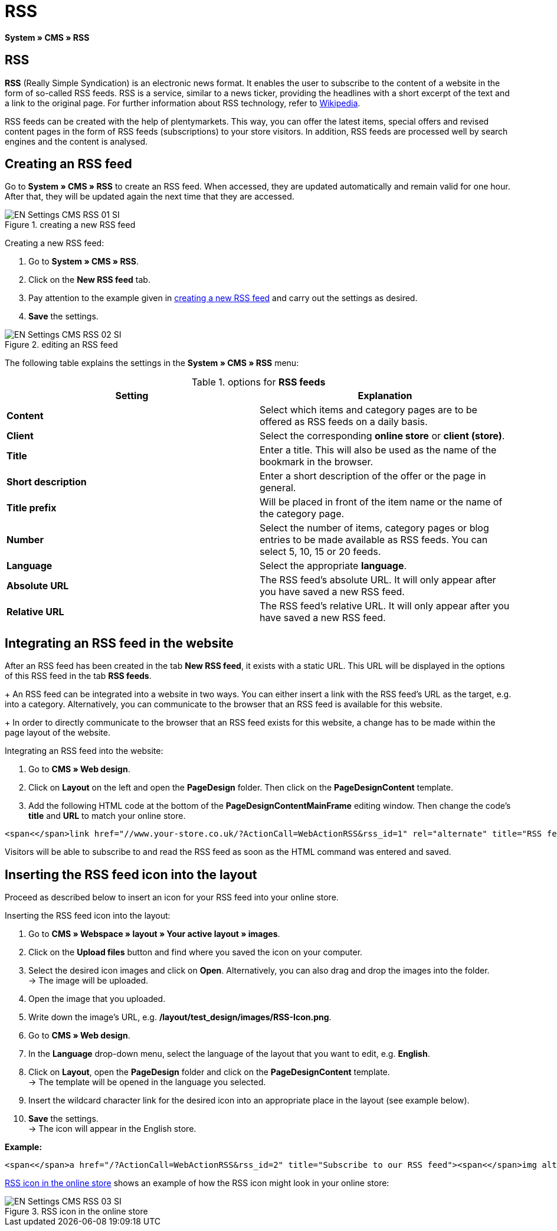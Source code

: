 = RSS
:lang: en
// include::{includedir}/_header.adoc[]
:position: 30

*System » CMS » RSS*

== RSS

*RSS* (Really Simple Syndication) is an electronic news format. It enables the user to subscribe to the content of a website in the form of so-called RSS feeds. RSS is a service, similar to a news ticker, providing the headlines with a short excerpt of the text and a link to the original page. For further information about RSS technology, refer to link:http://en.wikipedia.org/wiki/RSS[Wikipedia^].

RSS feeds can be created with the help of plentymarkets. This way, you can offer the latest items, special offers and revised content pages in the form of RSS feeds (subscriptions) to your store visitors. In addition, RSS feeds are processed well by search engines and the content is analysed.

== Creating an RSS feed

Go to *System » CMS » RSS* to create an RSS feed. When accessed, they are updated automatically and remain valid for one hour. After that, they will be updated again the next time that they are accessed.

[[image-create-rss-feed]]
.creating a new RSS feed
image::omni-channel/online-store/setting-up-clients/_cms/settings/assets/EN-Settings-CMS-RSS-01-SI.png[]

[.instruction]
Creating a new RSS feed:

. Go to *System » CMS » RSS*.
. Click on the *New RSS feed* tab.
. Pay attention to the example given in <<image-create-rss-feed>> and carry out the settings as desired.
. *Save* the settings.

.editing an RSS feed
image::omni-channel/online-store/setting-up-clients/_cms/settings/assets/EN-Settings-CMS-RSS-02-SI.png[]

The following table explains the settings in the *System » CMS » RSS* menu:

.options for *RSS feeds*
[cols="a,a"]
|====
|Setting |Explanation

|*Content*
|Select which items and category pages are to be offered as RSS feeds on a daily basis.

|*Client*
|Select the corresponding *online store* or *client (store)*.

|*Title*
|Enter a title. This will also be used as the name of the bookmark in the browser.

|*Short description*
|Enter a short description of the offer or the page in general.

|*Title prefix*
|Will be placed in front of the item name or the name of the category page.

|*Number*
|Select the number of items, category pages or blog entries to be made available as RSS feeds. You can select 5, 10, 15 or 20 feeds.

|*Language*
|Select the appropriate *language*.

|*Absolute URL*
|The RSS feed's absolute URL. It will only appear after you have saved a new RSS feed.

|*Relative URL*
|The RSS feed's relative URL. It will only appear after you have saved a new RSS feed.
|====


== Integrating an RSS feed in the website

After an RSS feed has been created in the tab *New RSS feed*, it exists with a static URL. This URL will be displayed in the options of this RSS feed in the tab *RSS feeds*. +
+
An RSS feed can be integrated into a website in two ways. You can either insert a link with the RSS feed's URL as the target, e.g. into a category. Alternatively, you can communicate to the browser that an RSS feed is available for this website. +
+
In order to directly communicate to the browser that an RSS feed exists for this website, a change has to be made within the page layout of the website.

[.instruction]
Integrating an RSS feed into the website:

. Go to *CMS » Web design*.
. Click on *Layout* on the left and open the *PageDesign* folder. Then click on the *PageDesignContent* template.
. Add the following HTML code at the bottom of the *PageDesignContentMainFrame* editing window. Then change the code's *title* and *URL* to match your online store.

[source,plenty]
----
<span<</span>link href="//www.your-store.co.uk/?ActionCall=WebActionRSS&rss_id=1" rel="alternate" title="RSS feed" type="application/rss+xml" /><span<</span>link href="//www.your-store.co.uk/?ActionCall=WebActionRSS&rss_id=1" rel="alternate" title="RSS feed" type="application/rss+xml" />
----

Visitors will be able to subscribe to and read the RSS feed as soon as the HTML command was entered and saved.

== Inserting the RSS feed icon into the layout

Proceed as described below to insert an icon for your RSS feed into your online store.

[.instruction]
Inserting the RSS feed icon into the layout:

. Go to *CMS » Webspace » layout » Your active layout » images*.
. Click on the *Upload files* button and find where you saved the icon on your computer.
. Select the desired icon images and click on *Open*. Alternatively, you can also drag and drop the images into the folder. +
→ The image will be uploaded.
. Open the image that you uploaded.
. Write down the image's URL, e.g. */layout/test_design/images/RSS-Icon.png*.
. Go to *CMS » Web design*.
. In the *Language* drop-down menu, select the language of the layout that you want to edit, e.g. *English*.
. Click on *Layout*, open the *PageDesign* folder and click on the *PageDesignContent* template. +
→ The template will be opened in the language you selected.
. Insert the wildcard character link for the desired icon into an appropriate place in the layout (see example below).
. *Save* the settings. +
→ The icon will appear in the English store.

*Example:*

[source,plenty]
----
<span<</span>a href="/?ActionCall=WebActionRSS&rss_id=2" title="Subscribe to our RSS feed"><span<</span>img alt="Open RSS" class="pmManScreenshot" src="/layout/machart_studios/images/RSS-Icon.png" />
----

<<image-rss-icon>> shows an example of how the RSS icon might look in your online store:

[[image-rss-icon]]
.RSS icon in the online store
image::omni-channel/online-store/setting-up-clients/_cms/settings/assets/EN-Settings-CMS-RSS-03-SI.png[]
